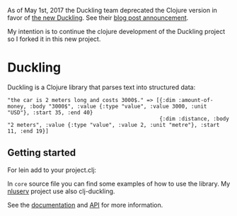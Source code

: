 As of May 1st, 2017 the Duckling team deprecated the Clojure version in
favor of [[https://github.com/facebookincubator/duckling][the new
Duckling]]. See their
[[https://wit.ai/blog/2017/05/01/new-duckling][blog post announcement]].

My intention is to continue the clojure development of the Duckling
project so I forked it in this new project.

* Duckling


Duckling is a Clojure library that parses text into structured data:

#+BEGIN_EXAMPLE
   "the car is 2 meters long and costs 3000$." => [{:dim :amount-of-money, :body "3000$", :value {:type "value", :value 3000, :unit "USD"}, :start 35, :end 40}
                                                   {:dim :distance, :body "2 meters", :value {:type "value", :value 2, :unit "metre"}, :start 11, :end 19}]
#+END_EXAMPLE



** Getting started

For lein add to your project.clj:
[[https://clojars.org/dpom/clj-duckling][https://img.shields.io/clojars/v/dpom/clj-duckling.svg]]

In =core= source file you can find some examples of how to use the library. My [[https://github.com/dpom/nluserv][nluserv]] project use also clj-duckling.

See the [[https://dpom.github.io/clj-duckling/][documentation]]  and [[https://dpom.github.io/clj-duckling/api/index.html][API]] for more information.
